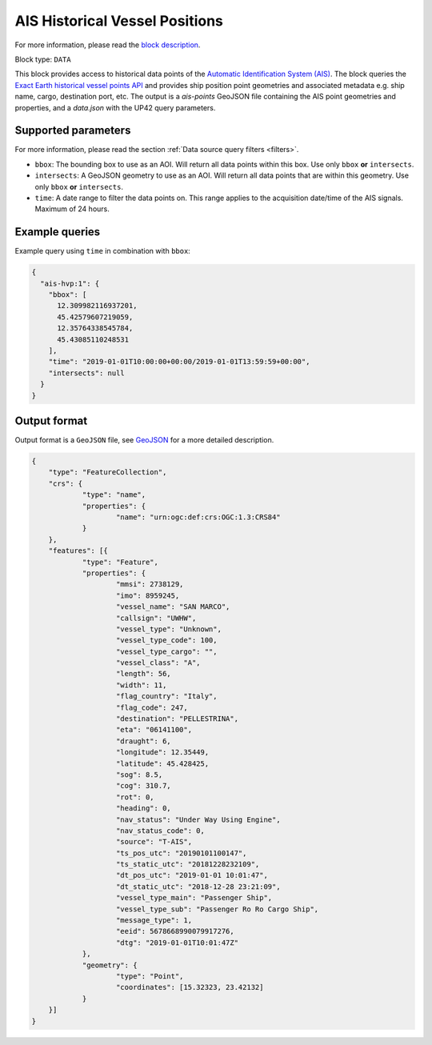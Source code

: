 .. meta::
   :description: UP42 data blocks: AIS Historical Vessel Points
   :keywords: UP42, data, AIS, Ship, Exact Earth, Points, Maritime

.. _ais-hvp-block:

AIS Historical Vessel Positions
===============================

For more information, please read the `block description <https://marketplace.up42.com/block/00cc275a-fa04-44a5-9100-bffd6521b52e>`_.

Block type: ``DATA``

This block provides access to historical data points of the
`Automatic Identification System (AIS) <https://up42.com/blog/tech/a-complete-guide-to-marine-traffic-tracking-tech-and-ais-data>`_.
The block queries the
`Exact Earth historical vessel points API <https://www.exactearth.com/product-exactais>`_ and provides
ship position point geometries and associated metadata e.g. ship name, cargo, destination port, etc.
The output is a `ais-points` GeoJSON file containing the AIS point geometries and properties, and a `data.json` with the UP42 query parameters.


Supported parameters
--------------------

For more information, please read the section :ref:`Data source query filters  <filters>`.

* ``bbox``: The bounding box to use as an AOI. Will return all data points within this box. Use only ``bbox``
  **or** ``intersects``.
* ``intersects``: A GeoJSON geometry to use as an AOI. Will return all data points that are within this geometry. Use only ``bbox``
  **or** ``intersects``.
* ``time``: A date range to filter the data points on. This range applies to the acquisition date/time of the AIS signals. Maximum of 24 hours.


Example queries
---------------

Example query using ``time`` in combination with ``bbox``:

.. code-block:: javascript

    {
      "ais-hvp:1": {
        "bbox": [
          12.309982116937201,
          45.42579607219059,
          12.35764338545784,
          45.43085110248531
        ],
        "time": "2019-01-01T10:00:00+00:00/2019-01-01T13:59:59+00:00",
        "intersects": null
      }
    }



Output format
-------------

Output format is a ``GeoJSON`` file, see `GeoJSON <https://en.wikipedia.org/wiki/GeoJSON>`_ for a more detailed description.

.. code-block:: javascript

    {
    	"type": "FeatureCollection",
    	"crs": {
    		"type": "name",
    		"properties": {
    			"name": "urn:ogc:def:crs:OGC:1.3:CRS84"
    		}
    	},
    	"features": [{
    		"type": "Feature",
    		"properties": {
    			"mmsi": 2738129,
    			"imo": 8959245,
    			"vessel_name": "SAN MARCO",
    			"callsign": "UWHW",
    			"vessel_type": "Unknown",
    			"vessel_type_code": 100,
    			"vessel_type_cargo": "",
    			"vessel_class": "A",
    			"length": 56,
    			"width": 11,
    			"flag_country": "Italy",
    			"flag_code": 247,
    			"destination": "PELLESTRINA",
    			"eta": "06141100",
    			"draught": 6,
    			"longitude": 12.35449,
    			"latitude": 45.428425,
    			"sog": 8.5,
    			"cog": 310.7,
    			"rot": 0,
    			"heading": 0,
    			"nav_status": "Under Way Using Engine",
    			"nav_status_code": 0,
    			"source": "T-AIS",
    			"ts_pos_utc": "20190101100147",
    			"ts_static_utc": "20181228232109",
    			"dt_pos_utc": "2019-01-01 10:01:47",
    			"dt_static_utc": "2018-12-28 23:21:09",
    			"vessel_type_main": "Passenger Ship",
    			"vessel_type_sub": "Passenger Ro Ro Cargo Ship",
    			"message_type": 1,
    			"eeid": 5678668990079917276,
    			"dtg": "2019-01-01T10:01:47Z"
    		},
    		"geometry": {
    			"type": "Point",
    			"coordinates": [15.32323, 23.42132]
    		}
    	}]
    }
